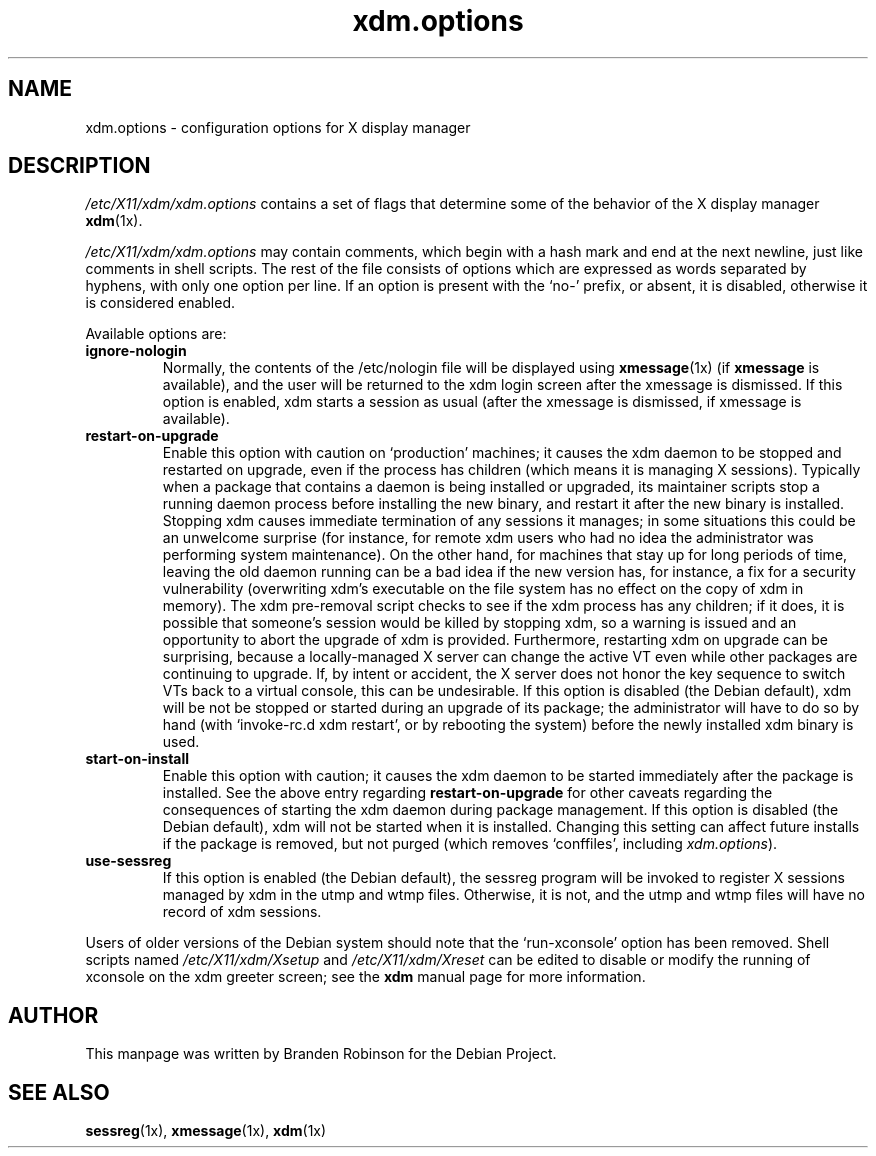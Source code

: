 .\" $Id: xdm.options.5 1261 2004-04-15 20:33:10Z branden $
.\"
.\" Copyright 1998, 2002--2004 Branden Robinson <branden@debian.org>.
.\"
.\" This is free software; you may redistribute it and/or modify
.\" it under the terms of the GNU General Public License as
.\" published by the Free Software Foundation; version 2.
.\"
.\" This is distributed in the hope that it will be useful, but
.\" WITHOUT ANY WARRANTY; without even the implied warranty of
.\" MERCHANTABILITY or FITNESS FOR A PARTICULAR PURPOSE.  See the
.\" GNU General Public License for more details.
.\"
.\" You should have received a copy of the GNU General Public License with
.\" the Debian operating system, in /usr/share/common-licenses/GPL;  if
.\" not, write to the Free Software Foundation, Inc., 59 Temple Place,
.\" Suite 330, Boston, MA 02111-1307 USA
.TH xdm.options 5 "2004\-04\-15" "Debian Project"
.SH NAME
xdm.options \- configuration options for X display manager
.SH DESCRIPTION
.I /etc/X11/xdm/xdm.options
contains a set of flags that determine some of the behavior of the
X display manager
.BR xdm (1x).
.PP
.I /etc/X11/xdm/xdm.options
may contain comments, which begin with a hash mark and end at the next
newline, just like comments in shell scripts.  The rest of the file
consists of options which are expressed as words separated by hyphens, with
only one option per line.  If an option is present with the \(oqno\-\(cq
prefix, or absent, it is disabled, otherwise it is considered enabled.
.PP
Available options are:
.TP
.B ignore\-nologin
Normally, the contents of the /etc/nologin file will be displayed using
.BR xmessage (1x)
(if
.B xmessage
is available), and the user will be returned to the xdm login screen after
the xmessage is dismissed.  If this option is enabled, xdm starts a session
as usual (after the xmessage is dismissed, if xmessage is available).
.TP
.B restart\-on\-upgrade
Enable this option with caution on \(oqproduction\(cq machines; it causes
the xdm daemon to be stopped and restarted on upgrade, even if the process
has children (which means it is managing X sessions).  Typically when a
package that contains a daemon is being installed or upgraded, its
maintainer scripts stop a running daemon process before installing the new
binary, and restart it after the new binary is installed.  Stopping xdm
causes immediate termination of any sessions it manages; in some situations
this could be an unwelcome surprise (for instance, for remote xdm users who
had no idea the administrator was performing system maintenance).  On the
other hand, for machines that stay up for long periods of time, leaving the
old daemon running can be a bad idea if the new version has, for instance,
a fix for a security vulnerability (overwriting xdm's executable on the
file system has no effect on the copy of xdm in memory).  The xdm
pre\-removal script checks to see if the xdm process has any children; if
it does, it is possible that someone's session would be killed by stopping
xdm, so a warning is issued and an opportunity to abort the upgrade of xdm
is provided.  Furthermore, restarting xdm on upgrade can be surprising,
because a locally\-managed X server can change the active VT even while
other packages are continuing to upgrade.  If, by intent or accident, the X
server does not honor the key sequence to switch VTs back to a virtual
console, this can be undesirable.  If this option is disabled (the Debian
default), xdm will be not be stopped or started during an upgrade of its
package; the administrator will have to do so by hand (with \(oqinvoke-rc.d
xdm restart\(cq, or by rebooting the system) before the newly installed xdm
binary is used.
.TP
.B start\-on\-install
Enable this option with caution; it causes the xdm daemon to be started
immediately after the package is installed.  See the above entry regarding
.B restart\-on\-upgrade
for other caveats regarding the consequences of starting the xdm daemon
during package management.  If this option is disabled (the Debian
default), xdm will not be started when it is installed.  Changing this
setting can affect future installs if the package is removed, but not
purged (which removes \(oqconffiles\(cq, including
.IR xdm.options ).
.TP
.B use\-sessreg
If this option is enabled (the Debian default), the sessreg program will be
invoked to register X sessions managed by xdm in the utmp and wtmp files.
Otherwise, it is not, and the utmp and wtmp files will have no record of
xdm sessions.
.PP
Users of older versions of the Debian system should note that the
\(oqrun\-xconsole\(cq option has been removed.  Shell scripts named
.I /etc/X11/xdm/Xsetup
and
.I /etc/X11/xdm/Xreset
can be edited to disable or modify the running of xconsole on the xdm
greeter screen; see the
.B xdm
manual page for more information.
.SH AUTHOR
This manpage was written by Branden Robinson for the Debian Project.
.SH SEE ALSO
.BR sessreg (1x),
.BR xmessage (1x),
.BR xdm (1x)
